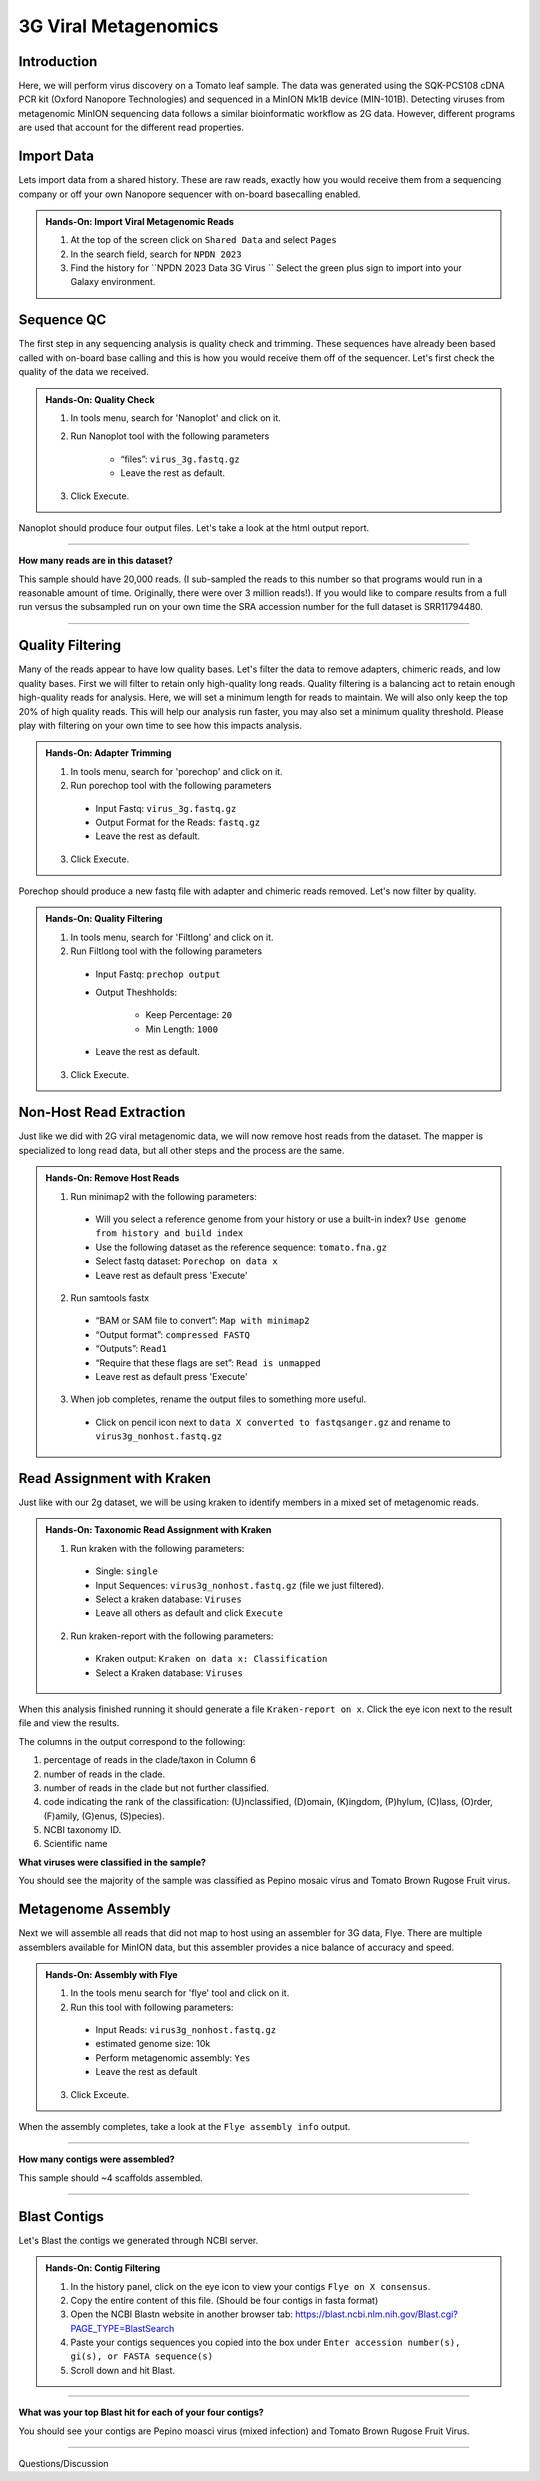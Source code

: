 3G Viral Metagenomics
=================================


Introduction
^^^^^^^^^^^^
Here, we will perform virus discovery on a Tomato leaf sample. The data was generated using the SQK-PCS108 cDNA PCR kit (Oxford Nanopore Technologies) and sequenced in a MinION Mk1B device (MIN-101B). Detecting viruses from metagenomic MinION sequencing data follows a similar bioinformatic workflow as 2G data. However, different programs are used that account for the different read properties.


Import Data
^^^^^^^^^^^
Lets import data from a shared history. These are raw reads, exactly how you would receive them from a sequencing company or off your own Nanopore sequencer with on-board basecalling enabled.

.. admonition:: Hands-On: Import Viral Metagenomic Reads

    1. At the top of the screen click on ``Shared Data`` and select ``Pages``

    2. In the search field, search for ``NPDN 2023``

    3. Find the history for ``NPDN 2023 Data 3G Virus `` Select the green plus sign to import into your Galaxy environment.

Sequence QC
^^^^^^^^^^^^^
The first step in any sequencing analysis is quality check and trimming. These sequences have already been based called with on-board base calling and this is how you would receive them off of the sequencer. Let's first check the quality of the data we received.


.. admonition:: Hands-On: Quality Check

	1. In tools menu, search for 'Nanoplot' and click on it.

	2. Run Nanoplot tool with the following parameters

		* “files”: ``virus_3g.fastq.gz``

		* Leave the rest as default.

	3. Click Execute.


Nanoplot should produce four output files. Let's take a look at the html output report.


-------------------------

.. container:: toggle

	.. container:: header

		**How many reads are in this dataset?**

	This sample should have 20,000 reads. (I sub-sampled the reads to this number so that programs would run in a reasonable amount of time. Originally, there were over 3 million reads!). If you would like to compare results from a full run versus the subsampled run on your own time the SRA accession number for the full dataset is SRR11794480.

----------------------------

Quality Filtering
^^^^^^^^^^^^^^^^^^^
Many of the reads appear to have  low quality bases. Let's filter the data to remove adapters, chimeric reads, and low quality bases. First we will filter to retain only high-quality long reads. Quality filtering is a balancing act to retain enough high-quality reads for analysis. Here, we will set a minimum length for reads to maintain. We will also only keep the top 20% of high quality reads. This will help our analysis run faster, you may also set a minimum quality threshold. Please play with filtering on your own time to see how this impacts analysis.



.. admonition:: Hands-On: Adapter Trimming

    1. In tools menu, search for 'porechop' and click on it.

    2. Run porechop tool with the following parameters

      * Input Fastq: ``virus_3g.fastq.gz``

      * Output Format for the Reads: ``fastq.gz``

      * Leave the rest as default.

    3. Click Execute.

Porechop should produce a new fastq file with adapter and chimeric reads removed. Let's now filter by quality.

.. admonition:: Hands-On: Quality Filtering

    1. In tools menu, search for 'Filtlong' and click on it.

    2. Run Filtlong tool with the following parameters

      * Input Fastq: ``prechop output``

      * Output Theshholds:

          - Keep Percentage: ``20``

          - Min Length: ``1000``

      * Leave the rest as default.

    3. Click Execute.





Non-Host Read Extraction
^^^^^^^^^^^^^^^^^^^^^^^^^^

Just like we did with 2G viral metagenomic data, we will now remove host reads from the dataset. The mapper is specialized to long read data, but all other steps and the process are the same.

.. admonition:: Hands-On: Remove Host Reads

    1. Run minimap2 with the following parameters:

      * Will you select a reference genome from your history or use a built-in index? ``Use genome from history and build index``

      * Use the following dataset as the reference sequence: ``tomato.fna.gz``

      * Select fastq dataset: ``Porechop on data x``

      * Leave rest as default press 'Execute'


    2. Run samtools fastx

      * “BAM or SAM file to convert”: ``Map with minimap2``

      * “Output format”: ``compressed FASTQ``

      * “Outputs”: ``Read1``

      * “Require that these flags are set”: ``Read is unmapped``

      * Leave rest as default press 'Execute'

    3. When job completes, rename the output files to something more useful.

      * Click on pencil icon next to ``data X converted to fastqsanger.gz`` and rename to ``virus3g_nonhost.fastq.gz``


Read Assignment with Kraken
^^^^^^^^^^^^^^^^^^^^^^^^^^^^

Just like with our 2g dataset, we will be using kraken to identify members in a mixed set of metagenomic reads.

.. admonition:: Hands-On: Taxonomic Read Assignment with Kraken


    1. Run kraken with the following parameters:

      * Single: ``single``

      * Input Sequences:  ``virus3g_nonhost.fastq.gz`` (file we just filtered).

      * Select a kraken database: ``Viruses``

      * Leave all others as default and click ``Execute``

    2. Run kraken-report with the following parameters:

      * Kraken output: ``Kraken on data x: Classification``

      * Select a Kraken database: ``Viruses``

When this analysis finished running it should generate a file ``Kraken-report on x``. Click the eye icon next to the result file and view the results.

The columns in the output correspond to the following:

1. percentage of reads in the clade/taxon in Column 6

2. number of reads in the clade.

3. number of reads in the clade but not further classified.

4. code indicating the rank of the classification: (U)nclassified, (D)omain, (K)ingdom, (P)hylum, (C)lass, (O)rder, (F)amily, (G)enus, (S)pecies).

5. NCBI taxonomy ID.

6. Scientific name

.. container:: toggle

    .. container:: header

        **What viruses were classified in the sample?**

    You should see the majority of the sample was classified as Pepino mosaic virus and Tomato Brown Rugose Fruit virus.

Metagenome Assembly
^^^^^^^^^^^^^^^^^^^^^

Next we will assemble all reads that did not map to host using an assembler for 3G data, Flye. There are multiple assemblers available for MinION data, but this assembler provides a nice balance of accuracy and speed.

.. admonition:: Hands-On: Assembly with Flye

    1. In the tools menu search for 'flye' tool and click on it.

    2. Run this tool with following parameters:

      * Input Reads: ``virus3g_nonhost.fastq.gz``

      * estimated genome size: 10k

      * Perform metagenomic assembly: ``Yes``

      * Leave the rest as default

    3. Click Exceute.

When the assembly completes, take a look at the ``Flye assembly info`` output.

-------------------------

.. container:: toggle

	.. container:: header

		**How many contigs were assembled?**

	This sample should ~4 scaffolds assembled.

----------------------------



Blast Contigs
^^^^^^^^^^^^^^

Let's Blast the contigs we generated through NCBI server.

.. admonition:: Hands-On: Contig Filtering

	1. In the history panel, click on the eye icon to view your contigs ``Flye on X consensus``.

	2. Copy the entire content of this file. (Should be four contigs in fasta format)

	3. Open the NCBI Blastn website in another browser tab: https://blast.ncbi.nlm.nih.gov/Blast.cgi?PAGE_TYPE=BlastSearch

	4. Paste your contigs sequences	you copied into the box under ``Enter accession number(s), gi(s), or FASTA sequence(s)``

	5. Scroll down and hit Blast.


-------------------------

.. container:: toggle

	.. container:: header

		**What was your top Blast hit for each of your four contigs?**

	You should see your contigs are Pepino moasci virus (mixed infection) and Tomato Brown Rugose Fruit Virus.

----------------------------

Questions/Discussion
